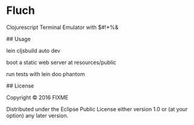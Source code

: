 * Fluch

Clojurescript Terminal Emulator with $#!*%&

## Usage

lein cljsbuild auto dev

boot a static web server at resources/public

run tests with lein doo phantom

## License

Copyright © 2016 FIXME

Distributed under the Eclipse Public License either version 1.0 or (at
your option) any later version.
